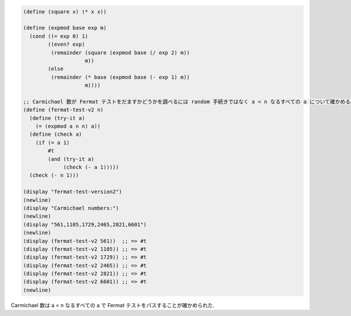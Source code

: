 .. comment

   SICP Chapter1
   Exercise 1.27

.. sourcecode:: scheme

   (define (square x) (* x x))

   (define (expmod base exp m)
     (cond ((= exp 0) 1)
           ((even? exp)
            (remainder (square (expmod base (/ exp 2) m))
                       m))
           (else
            (remainder (* base (expmod base (- exp 1) m))
                       m))))

   ;; Carmichael 数が Fermat テストをだますかどうかを調べるには random 手続きではなく a < n なるすべての a について確かめる必要がある.
   (define (fermat-test-v2 n)
     (define (try-it a)
       (= (expmod a n n) a))
     (define (check a)
       (if (= a 1)
           #t
           (and (try-it a)
                (check (- a 1)))))
     (check (- n 1)))

   (display "fermat-test-version2")
   (newline)
   (display "Carmichael numbers:")
   (newline)
   (display "561,1105,1729,2465,2821,6601")
   (newline)
   (display (fermat-test-v2 561))  ;; => #t
   (display (fermat-test-v2 1105)) ;; => #t
   (display (fermat-test-v2 1729)) ;; => #t
   (display (fermat-test-v2 2465)) ;; => #t
   (display (fermat-test-v2 2821)) ;; => #t
   (display (fermat-test-v2 6601)) ;; => #t
   (newline)

Carmichael 数は a < n なるすべての a で Fermat テストをパスすることが確かめられた.
